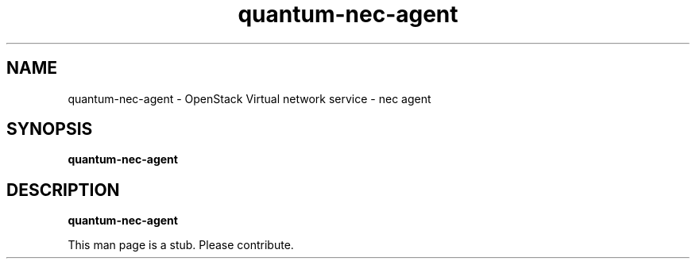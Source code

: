.TH quantum\-nec\-agent 8
.SH NAME
quantum\-nec\-agent \- OpenStack Virtual network service \- nec agent

.SH SYNOPSIS
.B quantum\-nec\-agent

.SH DESCRIPTION
.B quantum\-nec\-agent

This man page is a stub. Please contribute.
